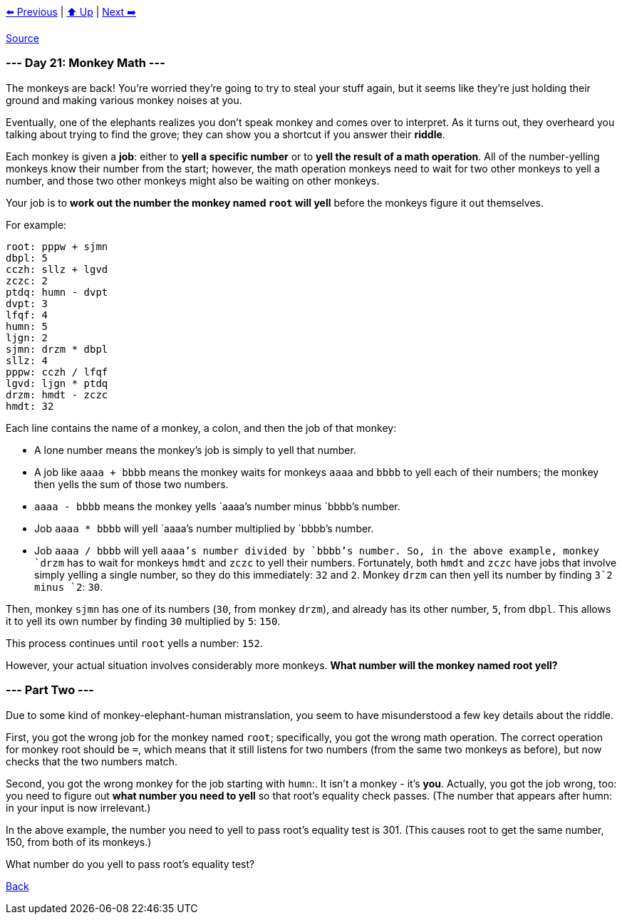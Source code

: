 xref:../day-20/README.adoc[⬅️ Previous]
|
xref:../README.adoc#calendar[⬆️ Up]
|
xref:../day-22/README.adoc[Next ➡️]

https://adventofcode.com/2022/day/21[Source]

=== --- Day 21: Monkey Math ---

The monkeys are back! You're worried they're going to try to steal your stuff again, but it seems like they're just holding their ground and making various monkey noises at you.

Eventually, one of the elephants realizes you don't speak monkey and comes over to interpret. As it turns out, they overheard you talking about trying to find the grove; they can show you a shortcut if you answer their *riddle*.

Each monkey is given a *job*: either to *yell a specific number* or to *yell the result of a math operation*. All of the number-yelling monkeys know their number from the start; however, the math operation monkeys need to wait for two other monkeys to yell a number, and those two other monkeys might also be waiting on other monkeys.

Your job is to *work out the number the monkey named `root` will yell* before the monkeys figure it out themselves.

For example:

----
root: pppw + sjmn
dbpl: 5
cczh: sllz + lgvd
zczc: 2
ptdq: humn - dvpt
dvpt: 3
lfqf: 4
humn: 5
ljgn: 2
sjmn: drzm * dbpl
sllz: 4
pppw: cczh / lfqf
lgvd: ljgn * ptdq
drzm: hmdt - zczc
hmdt: 32
----

Each line contains the name of a monkey, a colon, and then the job of that monkey:

* A lone number means the monkey's job is simply to yell that number.
* A job like `aaaa + bbbb` means the monkey waits for monkeys `aaaa` and `bbbb` to yell each of their numbers; the monkey then yells the sum of those two numbers.
* `aaaa - bbbb` means the monkey yells `aaaa`'s number minus `bbbb`'s number.
* Job `aaaa * bbbb` will yell `aaaa`'s number multiplied by `bbbb`'s number.
* Job `aaaa / bbbb` will yell `aaaa`'s number divided by `bbbb`'s number.
So, in the above example, monkey `drzm` has to wait for monkeys `hmdt` and `zczc` to yell their numbers. Fortunately, both `hmdt` and `zczc` have jobs that involve simply yelling a single number, so they do this immediately: `32` and `2`. Monkey `drzm` can then yell its number by finding `3`2 minus `2`: `30`.

Then, monkey `sjmn` has one of its numbers (`30`, from monkey `drzm`), and already has its other number, `5`, from `dbpl`. This allows it to yell its own number by finding `30` multiplied by `5`: `150`.

This process continues until `root` yells a number: `152`.

However, your actual situation involves considerably more monkeys. *What number will the monkey named root yell?*

=== --- Part Two ---

Due to some kind of monkey-elephant-human mistranslation, you seem to have misunderstood a few key details about the riddle.

First, you got the wrong job for the monkey named `root`; specifically, you got the wrong math operation. The correct operation for monkey root should be `=`, which means that it still listens for two numbers (from the same two monkeys as before), but now checks that the two numbers match.

Second, you got the wrong monkey for the job starting with `humn`:. It isn't a monkey - it's *you*. Actually, you got the job wrong, too: you need to figure out *what number you need to yell* so that root's equality check passes. (The number that appears after humn: in your input is now irrelevant.)

In the above example, the number you need to yell to pass root's equality test is 301. (This causes root to get the same number, 150, from both of its monkeys.)

What number do you yell to pass root's equality test?

link:../README.adoc[Back]
